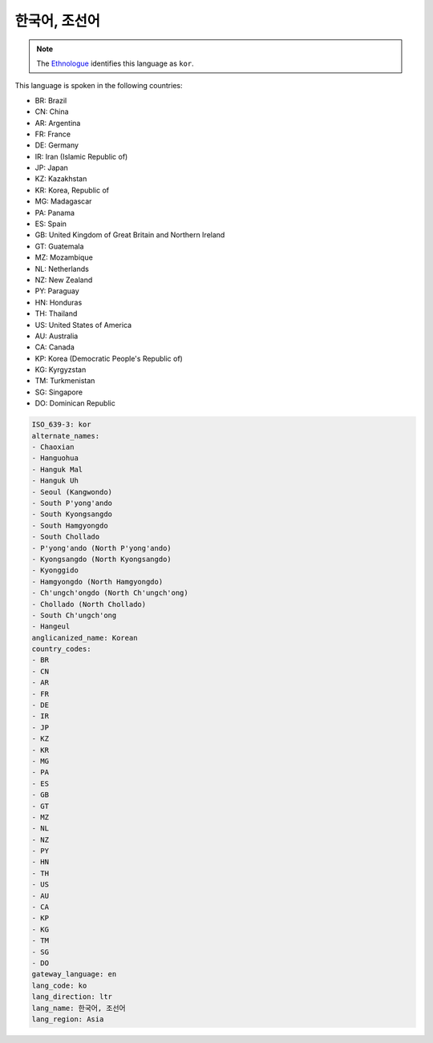 .. _ko:

한국어, 조선어
====================

.. note:: The `Ethnologue <https://www.ethnologue.com/language/kor>`_ identifies this language as ``kor``.

This language is spoken in the following countries:

* BR: Brazil
* CN: China
* AR: Argentina
* FR: France
* DE: Germany
* IR: Iran (Islamic Republic of)
* JP: Japan
* KZ: Kazakhstan
* KR: Korea, Republic of
* MG: Madagascar
* PA: Panama
* ES: Spain
* GB: United Kingdom of Great Britain and Northern Ireland
* GT: Guatemala
* MZ: Mozambique
* NL: Netherlands
* NZ: New Zealand
* PY: Paraguay
* HN: Honduras
* TH: Thailand
* US: United States of America
* AU: Australia
* CA: Canada
* KP: Korea (Democratic People's Republic of)
* KG: Kyrgyzstan
* TM: Turkmenistan
* SG: Singapore
* DO: Dominican Republic

.. code-block:: yaml

    ISO_639-3: kor
    alternate_names:
    - Chaoxian
    - Hanguohua
    - Hanguk Mal
    - Hanguk Uh
    - Seoul (Kangwondo)
    - South P'yong'ando
    - South Kyongsangdo
    - South Hamgyongdo
    - South Chollado
    - P'yong'ando (North P'yong'ando)
    - Kyongsangdo (North Kyongsangdo)
    - Kyonggido
    - Hamgyongdo (North Hamgyongdo)
    - Ch'ungch'ongdo (North Ch'ungch'ong)
    - Chollado (North Chollado)
    - South Ch'ungch'ong
    - Hangeul
    anglicanized_name: Korean
    country_codes:
    - BR
    - CN
    - AR
    - FR
    - DE
    - IR
    - JP
    - KZ
    - KR
    - MG
    - PA
    - ES
    - GB
    - GT
    - MZ
    - NL
    - NZ
    - PY
    - HN
    - TH
    - US
    - AU
    - CA
    - KP
    - KG
    - TM
    - SG
    - DO
    gateway_language: en
    lang_code: ko
    lang_direction: ltr
    lang_name: 한국어, 조선어
    lang_region: Asia
    
